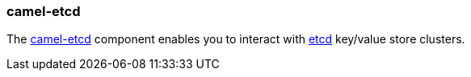 ### camel-etcd

The http://camel.apache.org/etcd.html[camel-etcd,window=_blank] component enables you to
interact with https://coreos.com/etcd/[etcd,window=_blank] key/value store clusters.

